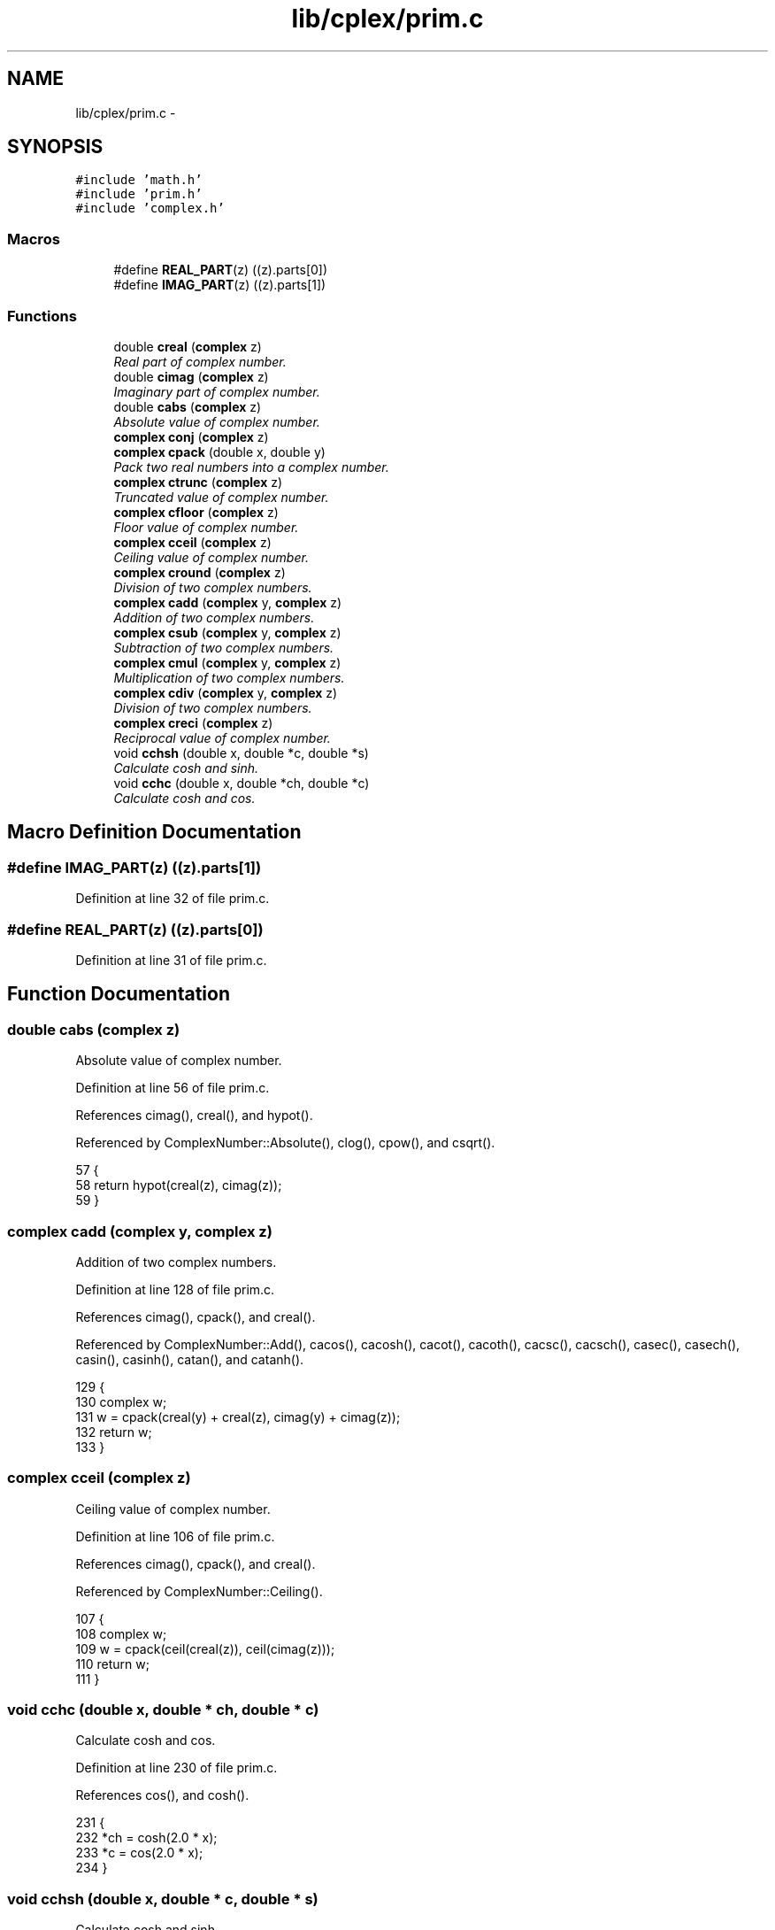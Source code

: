 .TH "lib/cplex/prim.c" 3 "Tue Jan 24 2017" "Version 1.6.2" "amath" \" -*- nroff -*-
.ad l
.nh
.SH NAME
lib/cplex/prim.c \- 
.SH SYNOPSIS
.br
.PP
\fC#include 'math\&.h'\fP
.br
\fC#include 'prim\&.h'\fP
.br
\fC#include 'complex\&.h'\fP
.br

.SS "Macros"

.in +1c
.ti -1c
.RI "#define \fBREAL_PART\fP(z)   ((z)\&.parts[0])"
.br
.ti -1c
.RI "#define \fBIMAG_PART\fP(z)   ((z)\&.parts[1])"
.br
.in -1c
.SS "Functions"

.in +1c
.ti -1c
.RI "double \fBcreal\fP (\fBcomplex\fP z)"
.br
.RI "\fIReal part of complex number\&. \fP"
.ti -1c
.RI "double \fBcimag\fP (\fBcomplex\fP z)"
.br
.RI "\fIImaginary part of complex number\&. \fP"
.ti -1c
.RI "double \fBcabs\fP (\fBcomplex\fP z)"
.br
.RI "\fIAbsolute value of complex number\&. \fP"
.ti -1c
.RI "\fBcomplex\fP \fBconj\fP (\fBcomplex\fP z)"
.br
.ti -1c
.RI "\fBcomplex\fP \fBcpack\fP (double x, double y)"
.br
.RI "\fIPack two real numbers into a complex number\&. \fP"
.ti -1c
.RI "\fBcomplex\fP \fBctrunc\fP (\fBcomplex\fP z)"
.br
.RI "\fITruncated value of complex number\&. \fP"
.ti -1c
.RI "\fBcomplex\fP \fBcfloor\fP (\fBcomplex\fP z)"
.br
.RI "\fIFloor value of complex number\&. \fP"
.ti -1c
.RI "\fBcomplex\fP \fBcceil\fP (\fBcomplex\fP z)"
.br
.RI "\fICeiling value of complex number\&. \fP"
.ti -1c
.RI "\fBcomplex\fP \fBcround\fP (\fBcomplex\fP z)"
.br
.RI "\fIDivision of two complex numbers\&. \fP"
.ti -1c
.RI "\fBcomplex\fP \fBcadd\fP (\fBcomplex\fP y, \fBcomplex\fP z)"
.br
.RI "\fIAddition of two complex numbers\&. \fP"
.ti -1c
.RI "\fBcomplex\fP \fBcsub\fP (\fBcomplex\fP y, \fBcomplex\fP z)"
.br
.RI "\fISubtraction of two complex numbers\&. \fP"
.ti -1c
.RI "\fBcomplex\fP \fBcmul\fP (\fBcomplex\fP y, \fBcomplex\fP z)"
.br
.RI "\fIMultiplication of two complex numbers\&. \fP"
.ti -1c
.RI "\fBcomplex\fP \fBcdiv\fP (\fBcomplex\fP y, \fBcomplex\fP z)"
.br
.RI "\fIDivision of two complex numbers\&. \fP"
.ti -1c
.RI "\fBcomplex\fP \fBcreci\fP (\fBcomplex\fP z)"
.br
.RI "\fIReciprocal value of complex number\&. \fP"
.ti -1c
.RI "void \fBcchsh\fP (double x, double *c, double *s)"
.br
.RI "\fICalculate cosh and sinh\&. \fP"
.ti -1c
.RI "void \fBcchc\fP (double x, double *ch, double *c)"
.br
.RI "\fICalculate cosh and cos\&. \fP"
.in -1c
.SH "Macro Definition Documentation"
.PP 
.SS "#define IMAG_PART(z)   ((z)\&.parts[1])"

.PP
Definition at line 32 of file prim\&.c\&.
.SS "#define REAL_PART(z)   ((z)\&.parts[0])"

.PP
Definition at line 31 of file prim\&.c\&.
.SH "Function Documentation"
.PP 
.SS "double cabs (\fBcomplex\fP z)"

.PP
Absolute value of complex number\&. 
.PP
Definition at line 56 of file prim\&.c\&.
.PP
References cimag(), creal(), and hypot()\&.
.PP
Referenced by ComplexNumber::Absolute(), clog(), cpow(), and csqrt()\&.
.PP
.nf
57 {
58     return hypot(creal(z), cimag(z));
59 }
.fi
.SS "\fBcomplex\fP cadd (\fBcomplex\fP y, \fBcomplex\fP z)"

.PP
Addition of two complex numbers\&. 
.PP
Definition at line 128 of file prim\&.c\&.
.PP
References cimag(), cpack(), and creal()\&.
.PP
Referenced by ComplexNumber::Add(), cacos(), cacosh(), cacot(), cacoth(), cacsc(), cacsch(), casec(), casech(), casin(), casinh(), catan(), and catanh()\&.
.PP
.nf
129 {
130     complex w;
131     w = cpack(creal(y) + creal(z), cimag(y) + cimag(z));
132     return w;
133 }
.fi
.SS "\fBcomplex\fP cceil (\fBcomplex\fP z)"

.PP
Ceiling value of complex number\&. 
.PP
Definition at line 106 of file prim\&.c\&.
.PP
References cimag(), cpack(), and creal()\&.
.PP
Referenced by ComplexNumber::Ceiling()\&.
.PP
.nf
107 {
108     complex w;
109     w = cpack(ceil(creal(z)), ceil(cimag(z)));
110     return w;
111 }
.fi
.SS "void cchc (double x, double * ch, double * c)"

.PP
Calculate cosh and cos\&. 
.PP
Definition at line 230 of file prim\&.c\&.
.PP
References cos(), and cosh()\&.
.PP
.nf
231 {
232     *ch = cosh(2\&.0 * x);
233     *c = cos(2\&.0 * x);
234 }
.fi
.SS "void cchsh (double x, double * c, double * s)"

.PP
Calculate cosh and sinh\&. 
.PP
Definition at line 210 of file prim\&.c\&.
.PP
References cosh(), exp(), and sinh()\&.
.PP
Referenced by ccos(), ccosh(), csin(), and csinh()\&.
.PP
.nf
211 {
212     double e, ei;
213 
214     if (fabs(x) <= 0\&.5) {
215         *c = cosh(x);
216         *s = sinh(x);
217     } else {
218         e = exp(x);
219         ei = 0\&.5 / e;
220         e = 0\&.5 * e;
221         *s = e - ei;
222         *c = e + ei;
223     }
224 }
.fi
.SS "\fBcomplex\fP cdiv (\fBcomplex\fP y, \fBcomplex\fP z)"

.PP
Division of two complex numbers\&. 
.PP
Definition at line 170 of file prim\&.c\&.
.PP
References cimag(), cpack(), and creal()\&.
.PP
Referenced by cacot(), cacsc(), casec(), catan(), clog10(), clogb(), and ComplexNumber::Div()\&.
.PP
.nf
171 {
172     complex w;
173     double a, b, c, d;
174     double q, v, x;
175 
176     a = creal(y);
177     b = cimag(y);
178     c = creal(z);
179     d = cimag(z);
180 
181     q = c * c + d * d;
182     v = a * c + b * d;
183     x = b * c - a * d;
184 
185     w = cpack(v / q, x / q);
186     return w;
187 }
.fi
.SS "\fBcomplex\fP cfloor (\fBcomplex\fP z)"

.PP
Floor value of complex number\&. 
.PP
Definition at line 95 of file prim\&.c\&.
.PP
References cimag(), cpack(), and creal()\&.
.PP
Referenced by ComplexNumber::Floor()\&.
.PP
.nf
96 {
97     complex w;
98     w = cpack(floor(creal(z)), floor(cimag(z)));
99     return w;
100 }
.fi
.SS "double cimag (\fBcomplex\fP z)"

.PP
Imaginary part of complex number\&. 
.PP
Definition at line 47 of file prim\&.c\&.
.PP
Referenced by cabs(), cadd(), cceil(), ccos(), ccosh(), ccot(), ccoth(), ccsc(), ccsch(), cdiv(), cexp(), cfloor(), clog(), cmul(), cpow(), creci(), cround(), csec(), csech(), csgn(), csin(), csinh(), csqrt(), csub(), ctan(), ctanh(), ctrunc(), ComplexNumber::GetDefaultPrecedence(), ComplexNumber::GetImagValue(), ComplexNumber::GetPrecedence(), PositionalNumeralSystem::GetText(), DecimalSystem::GetText(), and ComplexNumber::Unary()\&.
.PP
.nf
48 {
49     return (IMAG_PART(z));
50 }
.fi
.SS "\fBcomplex\fP cmul (\fBcomplex\fP y, \fBcomplex\fP z)"

.PP
Multiplication of two complex numbers\&. 
.PP
Definition at line 150 of file prim\&.c\&.
.PP
References cimag(), cpack(), and creal()\&.
.PP
Referenced by cacos(), cacosh(), cacot(), cacoth(), cacsc(), cacsch(), casec(), casech(), casin(), casinh(), catan(), catanh(), ccbrt(), and ComplexNumber::Mul()\&.
.PP
.nf
151 {
152     complex w;
153     double a, b, c, d;
154 
155     // (a+bi)(c+di)
156     a = creal(y);
157     b = cimag(y);
158     c = creal(z);
159     d = cimag(z);
160 
161     // (ac -bd) + (ad + bc)i
162     w = cpack(a * c - b * d, a * d + b * c);
163     return w;
164 }
.fi
.SS "\fBcomplex\fP conj (\fBcomplex\fP z)"

.PP
Definition at line 61 of file prim\&.c\&.
.PP
References cpack()\&.
.PP
Referenced by creci()\&.
.PP
.nf
62 {
63     IMAG_PART(z) = -IMAG_PART(z);
64     return cpack(REAL_PART(z), IMAG_PART(z));
65 }
.fi
.SS "\fBcomplex\fP cpack (double x, double y)"

.PP
Pack two real numbers into a complex number\&. 
.PP
Definition at line 71 of file prim\&.c\&.
.PP
Referenced by ComplexNumber::Add(), cacos(), cacosh(), cacot(), cacoth(), cacsc(), cacsch(), cadd(), casec(), casech(), casin(), casinh(), catan(), catanh(), ccbrt(), cceil(), ccos(), ccosh(), ccot(), ccoth(), ccsc(), ccsch(), cdiv(), cexp(), cfloor(), clog(), clog10(), clogb(), cmul(), ComplexNumber::ComplexNumber(), conj(), cpow(), creci(), cround(), csec(), csech(), csin(), csinh(), csqrt(), csub(), ctan(), ctanh(), ctrunc(), ComplexNumber::Div(), ComplexNumber::Mul(), ComplexNumber::Raise(), ComplexNumber::Sub(), and ComplexNumber::Unary()\&.
.PP
.nf
72 {
73     complex z;
74 
75     REAL_PART(z) = x;
76     IMAG_PART(z) = y;
77     return (z);
78 }
.fi
.SS "double creal (\fBcomplex\fP z)"

.PP
Real part of complex number\&. 
.PP
Definition at line 38 of file prim\&.c\&.
.PP
Referenced by cabs(), cadd(), cceil(), ccos(), ccosh(), ccot(), ccoth(), ccsc(), ccsch(), cdiv(), cexp(), cfloor(), clog(), cmul(), cpow(), creci(), cround(), csec(), csech(), csgn(), csin(), csinh(), csqrt(), csub(), ctan(), ctanh(), ctrunc(), ComplexNumber::GetDefaultPrecedence(), ComplexNumber::GetIntegerValue(), ComplexNumber::GetPrecedence(), ComplexNumber::GetRealValue(), PositionalNumeralSystem::GetText(), DecimalSystem::GetText(), ComplexNumber::PureComplexValue(), and ComplexNumber::Unary()\&.
.PP
.nf
39 {
40     return (REAL_PART(z));
41 }
.fi
.SS "\fBcomplex\fP creci (\fBcomplex\fP z)"

.PP
Reciprocal value of complex number\&. 
.PP
Definition at line 193 of file prim\&.c\&.
.PP
References cimag(), conj(), cpack(), and creal()\&.
.PP
Referenced by cacsch(), casec(), casech(), and ComplexNumber::Reciprocal()\&.
.PP
.nf
194 {
195     complex w;
196     double q, a, b;
197 
198     a = creal(z);
199     b = cimag(conj(z));
200     q = a * a + b * b;
201     w = cpack(a / q, b / q);
202 
203     return w;
204 }
.fi
.SS "\fBcomplex\fP cround (\fBcomplex\fP z)"

.PP
Division of two complex numbers\&. 
.PP
Definition at line 117 of file prim\&.c\&.
.PP
References cimag(), cpack(), creal(), and round()\&.
.PP
Referenced by ComplexNumber::Round()\&.
.PP
.nf
118 {
119     complex w;
120     w = cpack(round(creal(z)), round(cimag(z)));
121     return w;
122 }
.fi
.SS "\fBcomplex\fP csub (\fBcomplex\fP y, \fBcomplex\fP z)"

.PP
Subtraction of two complex numbers\&. 
.PP
Definition at line 139 of file prim\&.c\&.
.PP
References cimag(), cpack(), and creal()\&.
.PP
Referenced by cacos(), cacosh(), cacot(), cacoth(), cacsc(), casec(), casech(), casin(), catan(), catanh(), and ComplexNumber::Sub()\&.
.PP
.nf
140 {
141     complex w;
142     w = cpack(creal(y) - creal(z), cimag(y) - cimag(z));
143     return w;
144 }
.fi
.SS "\fBcomplex\fP ctrunc (\fBcomplex\fP z)"

.PP
Truncated value of complex number\&. 
.PP
Definition at line 84 of file prim\&.c\&.
.PP
References cimag(), cpack(), creal(), and trunc()\&.
.PP
Referenced by ComplexNumber::Trunc()\&.
.PP
.nf
85 {
86     complex w;
87     w = cpack(trunc(creal(z)), trunc(cimag(z)));
88     return w;
89 }
.fi
.SH "Author"
.PP 
Generated automatically by Doxygen for amath from the source code\&.
